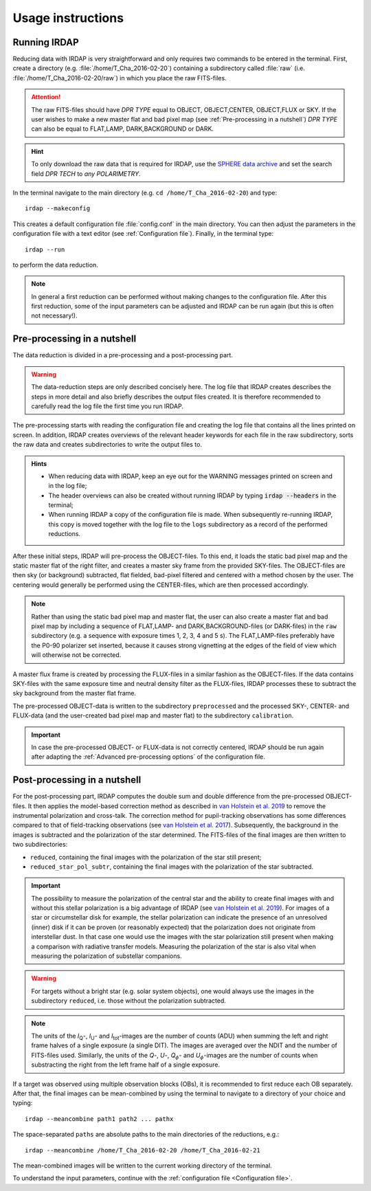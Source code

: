 
Usage instructions
==================

Running IRDAP
-------------

Reducing data with IRDAP is very straightforward and only requires two commands to be entered in the terminal. First, create a directory (e.g. :file:`/home/T_Cha_2016-02-20`) containing a subdirectory called :file:`raw` (i.e. :file:`/home/T_Cha_2016-02-20/raw`) in which you place the raw FITS-files. 

.. attention::
   The raw FITS-files should have `DPR TYPE` equal to OBJECT, OBJECT,CENTER, OBJECT,FLUX or SKY. If the user wishes to make a new master flat and bad pixel map (see :ref:`Pre-processing in a nutshell`) `DPR TYPE` can also be equal to FLAT,LAMP, DARK,BACKGROUND or DARK.

.. hint::
   To only download the raw data that is required for IRDAP, use the `SPHERE data archive <http://archive.eso.org/wdb/wdb/eso/sphere/form>`_ and set the search field `DPR TECH` to `any POLARIMETRY`.
   
In the terminal navigate to the main directory (e.g. ``cd /home/T_Cha_2016-02-20``) and type:
::
 
   irdap --makeconfig

This creates a default configuration file :file:`config.conf` in the main directory. 
You can then adjust the parameters in the configuration file with a text 
editor (see :ref:`Configuration file`). Finally, in the terminal type:
::

   irdap --run

to perform the data reduction. 

.. note::
	In general a first reduction can be performed without making changes to the configuration file. After this first reduction, some of the input parameters can be adjusted and IRDAP can be run again (but this is often not necessary!).
 
Pre-processing in a nutshell
----------------------------

The data reduction is divided in a pre-processing and a post-processing part. 

.. warning::
   The data-reduction steps are only described concisely here. The log file that IRDAP creates describes the steps in more detail and also briefly describes the output files created. It is therefore recommended to carefully read the log file the first time you run IRDAP.
 
The pre-processing starts with reading the configuration file and creating the log file that contains all the lines printed on screen. In addition, IRDAP creates overviews of the relevant header keywords for each file in the raw subdirectory, sorts the raw data and creates subdirectories to write the output files to.

.. admonition:: Hints

   - When reducing data with IRDAP, keep an eye out for the WARNING messages printed on screen and in the log file; 
   - The header overviews can also be created without running IRDAP by typing :code:`irdap --headers` in the terminal;
   - When running IRDAP a copy of the configuration file is made. When subsequently re-running IRDAP, this copy is moved together with the log file to the ``logs`` subdirectory as a record of the performed reductions. 

After these initial steps, IRDAP will pre-process the OBJECT-files. To this end, it loads the static bad pixel map and the static master flat of the right filter, and creates a master sky frame from the provided SKY-files. The OBJECT-files are then sky (or background) subtracted, flat fielded, bad-pixel filtered and centered with a method chosen by the user. The centering would generally be performed using the CENTER-files, which are then processed accordingly.

.. note::
   Rather than using the static bad pixel map and master flat, the user can also create a master flat and bad pixel map by including a sequence of FLAT,LAMP- and DARK,BACKGROUND-files (or DARK-files) in the ``raw`` subdirectory (e.g. a sequence with exposure times 1, 2, 3, 4 and 5 s). The FLAT,LAMP-files preferably have the P0-90 polarizer set inserted, because it causes strong vignetting at the edges of the field of view which will otherwise not be corrected.
  
A master flux frame is created by processing the FLUX-files in a similar fashion as the OBJECT-files. If the data contains SKY-files with the same exposure time and neutral density filter as the FLUX-files, IRDAP processes these to subtract the sky background from the master flat frame. 

The pre-processed OBJECT-data is written to the subdirectory ``preprocessed`` and the processed SKY-, CENTER- and FLUX-data (and the user-created bad pixel map and master flat) to the subdirectory ``calibration``.

.. important::
   In case the pre-processed OBJECT- or FLUX-data is not correctly centered, IRDAP should be run again after adapting the :ref:`Advanced pre-processing options` of the configuration file.

Post-processing in a nutshell
-----------------------------

For the post-processing part, IRDAP computes the double sum and double difference from the pre-processed OBJECT-files. It then applies the model-based correction method as described in `van Holstein et al. 2019 <ADS link>`_ to remove the instrumental polarization and cross-talk. The correction method for pupil-tracking observations has some differences compared to that of field-tracking observations (see `van Holstein et al. 2017 <https://ui.adsabs.harvard.edu/abs/2017SPIE10400E..15V>`_). Subsequently, the background in the images is subtracted and the polarization of the star determined. The FITS-files of the final images are then written to two subdirectories: 

- ``reduced``, containing the final images with the polarization of the star still present;
- ``reduced_star_pol_subtr``, containing the final images with the polarization of the star subtracted.

.. important::
   The possibility to measure the polarization of the central star and the ability to create final images with and without this stellar polarization is a big advantage of IRDAP (see `van Holstein et al. 2019 <ADS link>`_). For images of a star or circumstellar disk for example, the stellar polarization can indicate the presence of an unresolved (inner) disk if it can be proven (or reasonably expected) that the polarization does not originate from interstellar dust. In that case one would use the images with the star polarization still present when making a comparison with radiative transfer models. Measuring the polarization of the star is also vital when measuring the polarization of substellar companions.
   
.. warning::
   For targets without a bright star (e.g. solar system objects), one would always use the images in the subdirectory ``reduced``, i.e. those without the polarization subtracted.

.. note::
   The units of the *I*\ :sub:`Q`-, *I*\ :sub:`U`- and *I*\ :sub:`tot`-images are the number of counts (ADU) when summing the left and right frame halves of a single exposure (a single DIT). The images are averaged over the NDIT and the number of FITS-files used. Similarly, the units of the *Q*-, *U*-, *Q*:math:`_\phi`- and *U*:math:`_\phi`-images are the number of counts when substracting the right from the left frame half of a single exposure. 

If a target was observed using multiple observation blocks (OBs), it is recommended to first reduce each OB separately. After that, the final images can be mean-combined by using the terminal to navigate to a directory of your choice and typing:
::

   irdap --meancombine path1 path2 ... pathx
   
The space-separated ``paths`` are absolute paths to the main directories of the reductions, e.g.:
::

   irdap --meancombine /home/T_Cha_2016-02-20 /home/T_Cha_2016-02-21
   
The mean-combined images will be written to the current working directory of the terminal.

To understand the input parameters, continue with the :ref:`configuration file <Configuration file>`. 